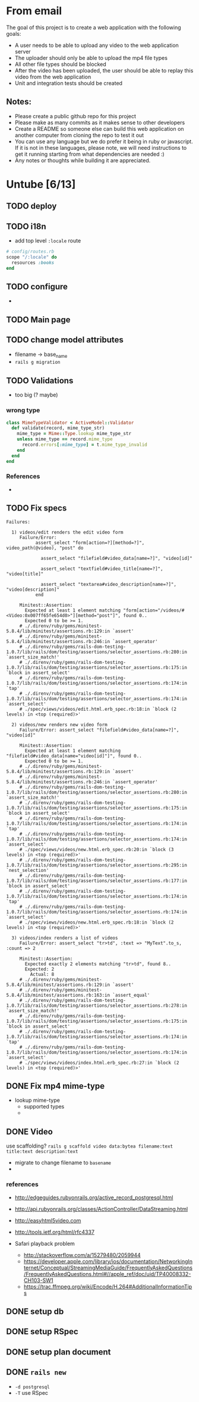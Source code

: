* From email

The goal of this project is to create a web application with the following goals:

- A user needs to be able to upload any video to the web application server
- The uploader should only be able to upload the mp4 file types
- All other file types should be blocked
- After the video has been uploaded, the user should be able to replay this video from the web application
- Unit and integration tests should be created

** Notes:

- Please create a public github repo for this project
- Please make as many commits as it makes sense to other developers
- Create a README so someone else can build this web application on another computer from cloning the repo to test it out
- You can use any language but we do prefer it being in ruby or javascript. If it is not in these languages, please note, we will need instructions to get it running starting from what dependencies are needed :)
- Any notes or thoughts while building it are appreciated. 

* Untube [6/13]

** TODO deploy
** TODO i18n
- add top level =:locale= route

#+BEGIN_SRC ruby
  # config/routes.rb
  scope "/:locale" do
    resources :books
  end
#+END_SRC
** TODO configure
- 
** TODO Main page
** TODO change model attributes
- filename -> base_name
- =rails g migration=

** TODO Validations
- too big (? maybe)

*** wrong type

#+BEGIN_SRC ruby
  class MimeTypeValidator < ActiveModel::Validator
    def validate(record, mime_type_str)
      mime_type = Mime::Type.lookup mime_type_str
      unless mime_type == record.mime_type
        record.errors[:mime_type] = t.mime_type_invalid 
      end
    end
  end
#+END_SRC
*** References
- 
** TODO Fix specs

#+BEGIN_EXAMPLE
Failures:

  1) videos/edit renders the edit video form
     Failure/Error:
           assert_select "form[action=?][method=?]", video_path(@video), "post" do

             assert_select "filefield#video_data[name=?]", "video[id]"

             assert_select "textfield#video_title[name=?]", "video[title]"

             assert_select "textarea#video_description[name=?]", "video[description]"
           end

     Minitest::Assertion:
       Expected at least 1 element matching "form[action="/videos/#<Video:0x007ff65fe654d0>"][method="post"]", found 0..
       Expected 0 to be >= 1.
     # ./.direnv/ruby/gems/minitest-5.8.4/lib/minitest/assertions.rb:129:in `assert'
     # ./.direnv/ruby/gems/minitest-5.8.4/lib/minitest/assertions.rb:246:in `assert_operator'
     # ./.direnv/ruby/gems/rails-dom-testing-1.0.7/lib/rails/dom/testing/assertions/selector_assertions.rb:280:in `assert_size_match!'
     # ./.direnv/ruby/gems/rails-dom-testing-1.0.7/lib/rails/dom/testing/assertions/selector_assertions.rb:175:in `block in assert_select'
     # ./.direnv/ruby/gems/rails-dom-testing-1.0.7/lib/rails/dom/testing/assertions/selector_assertions.rb:174:in `tap'
     # ./.direnv/ruby/gems/rails-dom-testing-1.0.7/lib/rails/dom/testing/assertions/selector_assertions.rb:174:in `assert_select'
     # ./spec/views/videos/edit.html.erb_spec.rb:18:in `block (2 levels) in <top (required)>'

  2) videos/new renders new video form
     Failure/Error: assert_select "filefield#video_data[name=?]", "video[id]"

     Minitest::Assertion:
       Expected at least 1 element matching "filefield#video_data[name="video[id]"]", found 0..
       Expected 0 to be >= 1.
     # ./.direnv/ruby/gems/minitest-5.8.4/lib/minitest/assertions.rb:129:in `assert'
     # ./.direnv/ruby/gems/minitest-5.8.4/lib/minitest/assertions.rb:246:in `assert_operator'
     # ./.direnv/ruby/gems/rails-dom-testing-1.0.7/lib/rails/dom/testing/assertions/selector_assertions.rb:280:in `assert_size_match!'
     # ./.direnv/ruby/gems/rails-dom-testing-1.0.7/lib/rails/dom/testing/assertions/selector_assertions.rb:175:in `block in assert_select'
     # ./.direnv/ruby/gems/rails-dom-testing-1.0.7/lib/rails/dom/testing/assertions/selector_assertions.rb:174:in `tap'
     # ./.direnv/ruby/gems/rails-dom-testing-1.0.7/lib/rails/dom/testing/assertions/selector_assertions.rb:174:in `assert_select'
     # ./spec/views/videos/new.html.erb_spec.rb:20:in `block (3 levels) in <top (required)>'
     # ./.direnv/ruby/gems/rails-dom-testing-1.0.7/lib/rails/dom/testing/assertions/selector_assertions.rb:295:in `nest_selection'
     # ./.direnv/ruby/gems/rails-dom-testing-1.0.7/lib/rails/dom/testing/assertions/selector_assertions.rb:177:in `block in assert_select'
     # ./.direnv/ruby/gems/rails-dom-testing-1.0.7/lib/rails/dom/testing/assertions/selector_assertions.rb:174:in `tap'
     # ./.direnv/ruby/gems/rails-dom-testing-1.0.7/lib/rails/dom/testing/assertions/selector_assertions.rb:174:in `assert_select'
     # ./spec/views/videos/new.html.erb_spec.rb:18:in `block (2 levels) in <top (required)>'

  3) videos/index renders a list of videos
     Failure/Error: assert_select "tr>td", :text => "MyText".to_s, :count => 2

     Minitest::Assertion:
       Expected exactly 2 elements matching "tr>td", found 8..
       Expected: 2
         Actual: 8
     # ./.direnv/ruby/gems/minitest-5.8.4/lib/minitest/assertions.rb:129:in `assert'
     # ./.direnv/ruby/gems/minitest-5.8.4/lib/minitest/assertions.rb:163:in `assert_equal'
     # ./.direnv/ruby/gems/rails-dom-testing-1.0.7/lib/rails/dom/testing/assertions/selector_assertions.rb:278:in `assert_size_match!'
     # ./.direnv/ruby/gems/rails-dom-testing-1.0.7/lib/rails/dom/testing/assertions/selector_assertions.rb:175:in `block in assert_select'
     # ./.direnv/ruby/gems/rails-dom-testing-1.0.7/lib/rails/dom/testing/assertions/selector_assertions.rb:174:in `tap'
     # ./.direnv/ruby/gems/rails-dom-testing-1.0.7/lib/rails/dom/testing/assertions/selector_assertions.rb:174:in `assert_select'
     # ./spec/views/videos/index.html.erb_spec.rb:27:in `block (2 levels) in <top (required)>'
#+END_EXAMPLE
** DONE Fix mp4 mime-type

- lookup mime-type
  - supported types
  - 
** DONE Video

use scaffolding?
=rails g scaffold video data:bytea filename:text title:text description:text=

- migrate to change filename to ~basename~
- 
*** references
- http://edgeguides.rubyonrails.org/active_record_postgresql.html
- http://api.rubyonrails.org/classes/ActionController/DataStreaming.html
- http://easyhtml5video.com
- http://tools.ietf.org/html/rfc4337

- Safari playback problem
  - http://stackoverflow.com/a/15279480/2059944
  - https://developer.apple.com/library/ios/documentation/NetworkingInternet/Conceptual/StreamingMediaGuide/FrequentlyAskedQuestions/FrequentlyAskedQuestions.html#//apple_ref/doc/uid/TP40008332-CH103-SW1
  - https://trac.ffmpeg.org/wiki/Encode/H.264#AdditionalInformationTips
** DONE setup db
** DONE setup RSpec
** DONE setup plan document
** DONE =rails new=
- =-d postgresql=
- =-T= use RSpec

